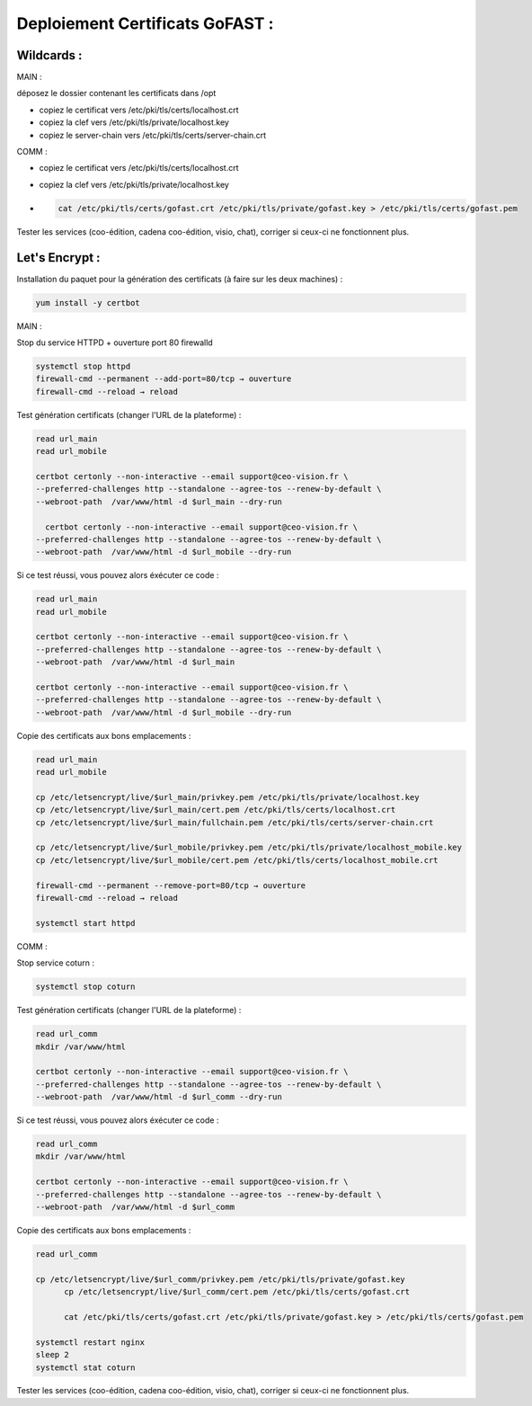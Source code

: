 ***********************************
Deploiement Certificats GoFAST :
***********************************

Wildcards :
=============

MAIN :

déposez le dossier contenant les certificats dans /opt

- copiez le certificat vers /etc/pki/tls/certs/localhost.crt 
- copiez la clef vers /etc/pki/tls/private/localhost.key 
- copiez le server-chain vers /etc/pki/tls/certs/server-chain.crt 


  
COMM :

- copiez le certificat vers /etc/pki/tls/certs/localhost.crt 
- copiez la clef vers /etc/pki/tls/private/localhost.key 
- 
 .. code-block::

  cat /etc/pki/tls/certs/gofast.crt /etc/pki/tls/private/gofast.key > /etc/pki/tls/certs/gofast.pem

Tester les services (coo-édition, cadena coo-édition, visio, chat), corriger si ceux-ci ne fonctionnent plus.


Let's Encrypt :
==================



Installation du paquet pour la génération des certificats (à faire sur les deux machines) :

.. code-block::

  yum install -y certbot


MAIN :

Stop du service HTTPD + ouverture port 80 firewalld

.. code-block::

  systemctl stop httpd
  firewall-cmd --permanent --add-port=80/tcp → ouverture
  firewall-cmd --reload → reload

Test génération certificats (changer l'URL de la plateforme) :

.. code-block::

  read url_main
  read url_mobile

  certbot certonly --non-interactive --email support@ceo-vision.fr \
  --preferred-challenges http --standalone --agree-tos --renew-by-default \
  --webroot-path  /var/www/html -d $url_main --dry-run

    certbot certonly --non-interactive --email support@ceo-vision.fr \
  --preferred-challenges http --standalone --agree-tos --renew-by-default \
  --webroot-path  /var/www/html -d $url_mobile --dry-run

Si ce test réussi, vous pouvez alors éxécuter ce code :

.. code-block::

  read url_main
  read url_mobile

  certbot certonly --non-interactive --email support@ceo-vision.fr \
  --preferred-challenges http --standalone --agree-tos --renew-by-default \
  --webroot-path  /var/www/html -d $url_main

  certbot certonly --non-interactive --email support@ceo-vision.fr \
  --preferred-challenges http --standalone --agree-tos --renew-by-default \
  --webroot-path  /var/www/html -d $url_mobile --dry-run


Copie des certificats aux bons emplacements :

.. code-block::

  read url_main
  read url_mobile

  cp /etc/letsencrypt/live/$url_main/privkey.pem /etc/pki/tls/private/localhost.key
  cp /etc/letsencrypt/live/$url_main/cert.pem /etc/pki/tls/certs/localhost.crt 
  cp /etc/letsencrypt/live/$url_main/fullchain.pem /etc/pki/tls/certs/server-chain.crt 

  cp /etc/letsencrypt/live/$url_mobile/privkey.pem /etc/pki/tls/private/localhost_mobile.key
  cp /etc/letsencrypt/live/$url_mobile/cert.pem /etc/pki/tls/certs/localhost_mobile.crt

  firewall-cmd --permanent --remove-port=80/tcp → ouverture
  firewall-cmd --reload → reload

  systemctl start httpd

COMM :

Stop service coturn :

.. code-block::

  systemctl stop coturn


Test génération certificats (changer l'URL de la plateforme) :

.. code-block::

  read url_comm
  mkdir /var/www/html

  certbot certonly --non-interactive --email support@ceo-vision.fr \
  --preferred-challenges http --standalone --agree-tos --renew-by-default \
  --webroot-path  /var/www/html -d $url_comm --dry-run


Si ce test réussi, vous pouvez alors éxécuter ce code :

.. code-block::

  read url_comm
  mkdir /var/www/html

  certbot certonly --non-interactive --email support@ceo-vision.fr \
  --preferred-challenges http --standalone --agree-tos --renew-by-default \
  --webroot-path  /var/www/html -d $url_comm


Copie des certificats aux bons emplacements :

.. code-block::

  read url_comm

  cp /etc/letsencrypt/live/$url_comm/privkey.pem /etc/pki/tls/private/gofast.key
	cp /etc/letsencrypt/live/$url_comm/cert.pem /etc/pki/tls/certs/gofast.crt

	cat /etc/pki/tls/certs/gofast.crt /etc/pki/tls/private/gofast.key > /etc/pki/tls/certs/gofast.pem

  systemctl restart nginx
  sleep 2
  systemctl stat coturn

Tester les services (coo-édition, cadena coo-édition, visio, chat), corriger si ceux-ci ne fonctionnent plus.
